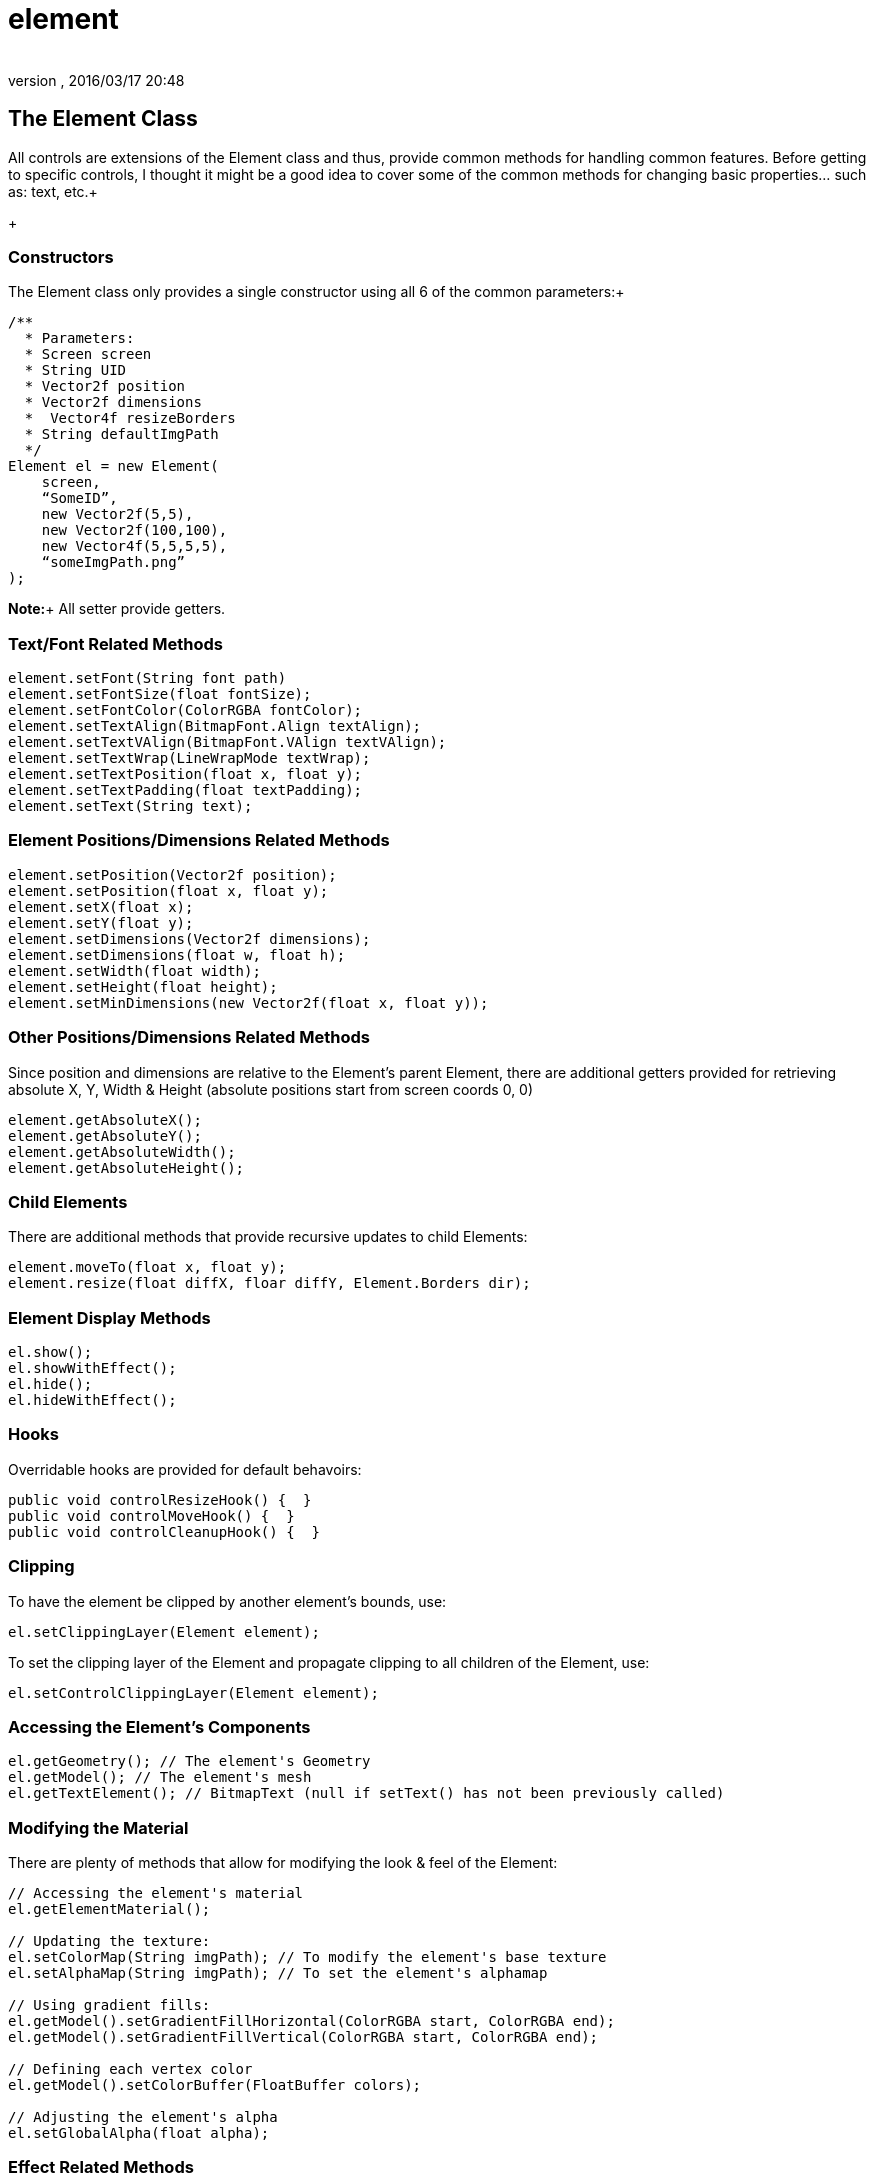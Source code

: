 = element
:author: 
:revnumber: 
:revdate: 2016/03/17 20:48
:relfileprefix: ../../../
:imagesdir: ../../..
ifdef::env-github,env-browser[:outfilesuffix: .adoc]



== The Element Class

All controls are extensions of the Element class and thus, provide common methods for handling common features.  Before getting to specific controls, I thought it might be a good idea to cover some of the common methods for changing basic properties… such as: text, etc.+
+


=== Constructors

The Element class only provides a single constructor using all 6 of the common parameters:+

[source,java]
----

/**
  * Parameters:
  * Screen screen
  * String UID
  * Vector2f position
  * Vector2f dimensions
  *  Vector4f resizeBorders
  * String defaultImgPath
  */
Element el = new Element(
    screen,
    “SomeID”,
    new Vector2f(5,5),
    new Vector2f(100,100),
    new Vector4f(5,5,5,5),
    “someImgPath.png”
);

----

*Note:*+
All setter provide getters.


=== Text/Font Related Methods

[source,java]
----

element.setFont(String font path)
element.setFontSize(float fontSize);
element.setFontColor(ColorRGBA fontColor);
element.setTextAlign(BitmapFont.Align textAlign);
element.setTextVAlign(BitmapFont.VAlign textVAlign);
element.setTextWrap(LineWrapMode textWrap);
element.setTextPosition(float x, float y);
element.setTextPadding(float textPadding);
element.setText(String text);

----


=== Element Positions/Dimensions Related Methods

[source,java]
----

element.setPosition(Vector2f position);
element.setPosition(float x, float y);
element.setX(float x);
element.setY(float y);
element.setDimensions(Vector2f dimensions);
element.setDimensions(float w, float h);
element.setWidth(float width);
element.setHeight(float height);
element.setMinDimensions(new Vector2f(float x, float y));

----


=== Other Positions/Dimensions Related Methods

Since position and dimensions are relative to the Element’s parent Element, there are additional getters provided for retrieving absolute X, Y, Width &amp; Height (absolute positions start from screen coords 0, 0)

[source,java]
----

element.getAbsoluteX();
element.getAbsoluteY();
element.getAbsoluteWidth();
element.getAbsoluteHeight();

----


=== Child Elements

There are additional methods that provide recursive updates to child Elements:

[source,java]
----

element.moveTo(float x, float y);
element.resize(float diffX, floar diffY, Element.Borders dir);

----


=== Element Display Methods

[source,java]
----

el.show();
el.showWithEffect();
el.hide();
el.hideWithEffect();

----


=== Hooks

Overridable hooks are provided for default behavoirs:

[source,java]
----

public void controlResizeHook() {  }
public void controlMoveHook() {  }
public void controlCleanupHook() {  }

----


=== Clipping

To have the element be clipped by another element's bounds, use:

[source,java]
----

el.setClippingLayer(Element element);

----

To set the clipping layer of the Element and propagate clipping to all children of the Element, use:

[source,java]
----

el.setControlClippingLayer(Element element);

----


=== Accessing the Element's Components

[source,java]
----

el.getGeometry(); // The element's Geometry
el.getModel(); // The element's mesh
el.getTextElement(); // BitmapText (null if setText() has not been previously called)

----


=== Modifying the Material

There are plenty of methods that allow for modifying the look &amp; feel of the Element:

[source,java]
----

// Accessing the element's material
el.getElementMaterial();

// Updating the texture:
el.setColorMap(String imgPath); // To modify the element's base texture
el.setAlphaMap(String imgPath); // To set the element's alphamap

// Using gradient fills:
el.getModel().setGradientFillHorizontal(ColorRGBA start, ColorRGBA end);
el.getModel().setGradientFillVertical(ColorRGBA start, ColorRGBA end);

// Defining each vertex color
el.getModel().setColorBuffer(FloatBuffer colors);

// Adjusting the element's alpha
el.setGlobalAlpha(float alpha);

----


=== Effect Related Methods

[source,java]
----

el.addEffect(Effect effect);
el.removeEffect(Effect.EffectEvent effectEvent);
el.populateEffects(String styleName); // Loads all effects associated with a Style

----


=== Drag & Drop Related Methods

[source,java]
----

el.setIsDragDropDragElement(boolean isDragElement);
el.setIsDragDropDropElement(boolean isDropElement);

// for retrieving the current drop object under the element, use:
screen.getDropObject();

----


[NOTE]
====
You must manage your own list of acceptable drop objects as any Element flagged as isDropObject will be returned
====



=== Storing & Retrieving  Custom Data

[source,java]
----

el.setElementUserData(Object data);
el.getElementUserData();

----
